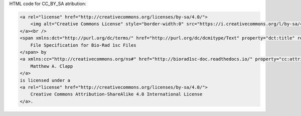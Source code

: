 HTML code for CC_BY_SA atribution:

.. code:: HTML

    <a rel="license" href="http://creativecommons.org/licenses/by-sa/4.0/">
        <img alt="Creative Commons License" style="border-width:0" src="https://i.creativecommons.org/l/by-sa/4.0/88x31.png" />
    </a><br />
    <span xmlns:dct="http://purl.org/dc/terms/" href="http://purl.org/dc/dcmitype/Text" property="dct:title" rel="dct:type">
        File Specification for Bio-Rad 1sc Files
    </span> by 
    <a xmlns:cc="http://creativecommons.org/ns#" href="http://biorad1sc-doc.readthedocs.io/" property="cc:attributionName" rel="cc:attributionURL">
        Matthew A. Clapp
    </a>
    is licensed under a 
    <a rel="license" href="http://creativecommons.org/licenses/by-sa/4.0/">
        Creative Commons Attribution-ShareAlike 4.0 International License
    </a>.
